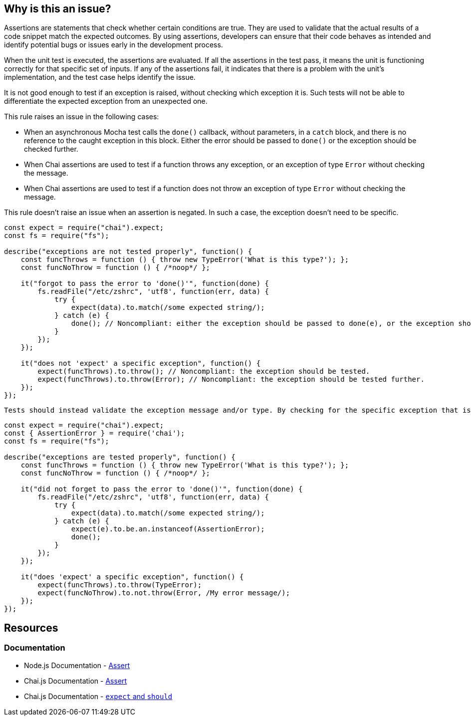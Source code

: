 == Why is this an issue?

Assertions are statements that check whether certain conditions are true. They are used to validate that the actual results of a code snippet match the expected outcomes. By using assertions, developers can ensure that their code behaves as intended and identify potential bugs or issues early in the development process.

When the unit test is executed, the assertions are evaluated. If all the assertions in the test pass, it means the unit is functioning correctly for that specific set of inputs. If any of the assertions fail, it indicates that there is a problem with the unit's implementation, and the test case helps identify the issue.

It is not good enough to test if an exception is raised, without checking which exception it is. Such tests will not be able to differentiate the expected exception from an unexpected one.

This rule raises an issue in the following cases:

* When an asynchronous Mocha test calls the ``++done()++`` callback, without parameters, in a ``++catch++`` block, and there is no reference to the caught exception in this block. Either the error should be passed to ``++done()++`` or the exception should be checked further.
* When Chai assertions are used to test if a function throws any exception, or an exception of type ``++Error++`` without checking the message.
* When Chai assertions are used to test if a function does not throw an exception of type ``++Error++`` without checking the message.

This rule doesn't raise an issue when an assertion is negated. In such a case, the exception doesn't need to be specific.

[source,javascript,diff-id=1,diff-type=noncompliant]
----
const expect = require("chai").expect;
const fs = require("fs");

describe("exceptions are not tested properly", function() {
    const funcThrows = function () { throw new TypeError('What is this type?'); };
    const funcNoThrow = function () { /*noop*/ };

    it("forgot to pass the error to 'done()'", function(done) {
        fs.readFile("/etc/zshrc", 'utf8', function(err, data) {
            try {
                expect(data).to.match(/some expected string/);
            } catch (e) {
                done(); // Noncompliant: either the exception should be passed to done(e), or the exception should be tested further.
            }
        });
    });

    it("does not 'expect' a specific exception", function() {
        expect(funcThrows).to.throw(); // Noncompliant: the exception should be tested.
        expect(funcThrows).to.throw(Error); // Noncompliant: the exception should be tested further.
    });
});
----

 Tests should instead validate the exception message and/or type. By checking for the specific exception that is expected to be thrown, the test case can verify that the code is behaving correctly and handling exceptions as expected. This helps to improve the overall quality and reliability of the code.

[source,javascript,diff-id=1,diff-type=compliant]
----
const expect = require("chai").expect;
const { AssertionError } = require('chai');
const fs = require("fs");

describe("exceptions are tested properly", function() {
    const funcThrows = function () { throw new TypeError('What is this type?'); };
    const funcNoThrow = function () { /*noop*/ };

    it("did not forget to pass the error to 'done()'", function(done) {
        fs.readFile("/etc/zshrc", 'utf8', function(err, data) {
            try {
                expect(data).to.match(/some expected string/);
            } catch (e) {
                expect(e).to.be.an.instanceof(AssertionError);
                done();
            }
        });
    });

    it("does 'expect' a specific exception", function() {
        expect(funcThrows).to.throw(TypeError);
        expect(funcNoThrow).to.not.throw(Error, /My error message/);
    });
});
----


== Resources
=== Documentation

* Node.js Documentation - https://nodejs.org/api/assert.html[Assert]
* Chai.js Documentation - https://www.chaijs.com/api/assert[Assert]
* Chai.js Documentation - https://www.chaijs.com/api/bdd[`expect` and `should`]


ifdef::env-github,rspecator-view[]

'''
== Implementation Specification
(visible only on this page)

=== Message

* When an assertion function is used:
message: 'Test precisely which exception is [not] thrown.'

* When ``++try...catch...done++`` is used:
message: 'Test if the right exception is caught, or pass it to "done()" below.'


=== Highlighting

* When an assertion function is used:
** location: the assertion function
* When ``++try...catch...done++`` is used:
** Primary location: the ``++catch (e)++`` statement
** Secondary location: the call to ``++done()++``
     message: 'done()" is called without checking the exception.'


endif::env-github,rspecator-view[]
